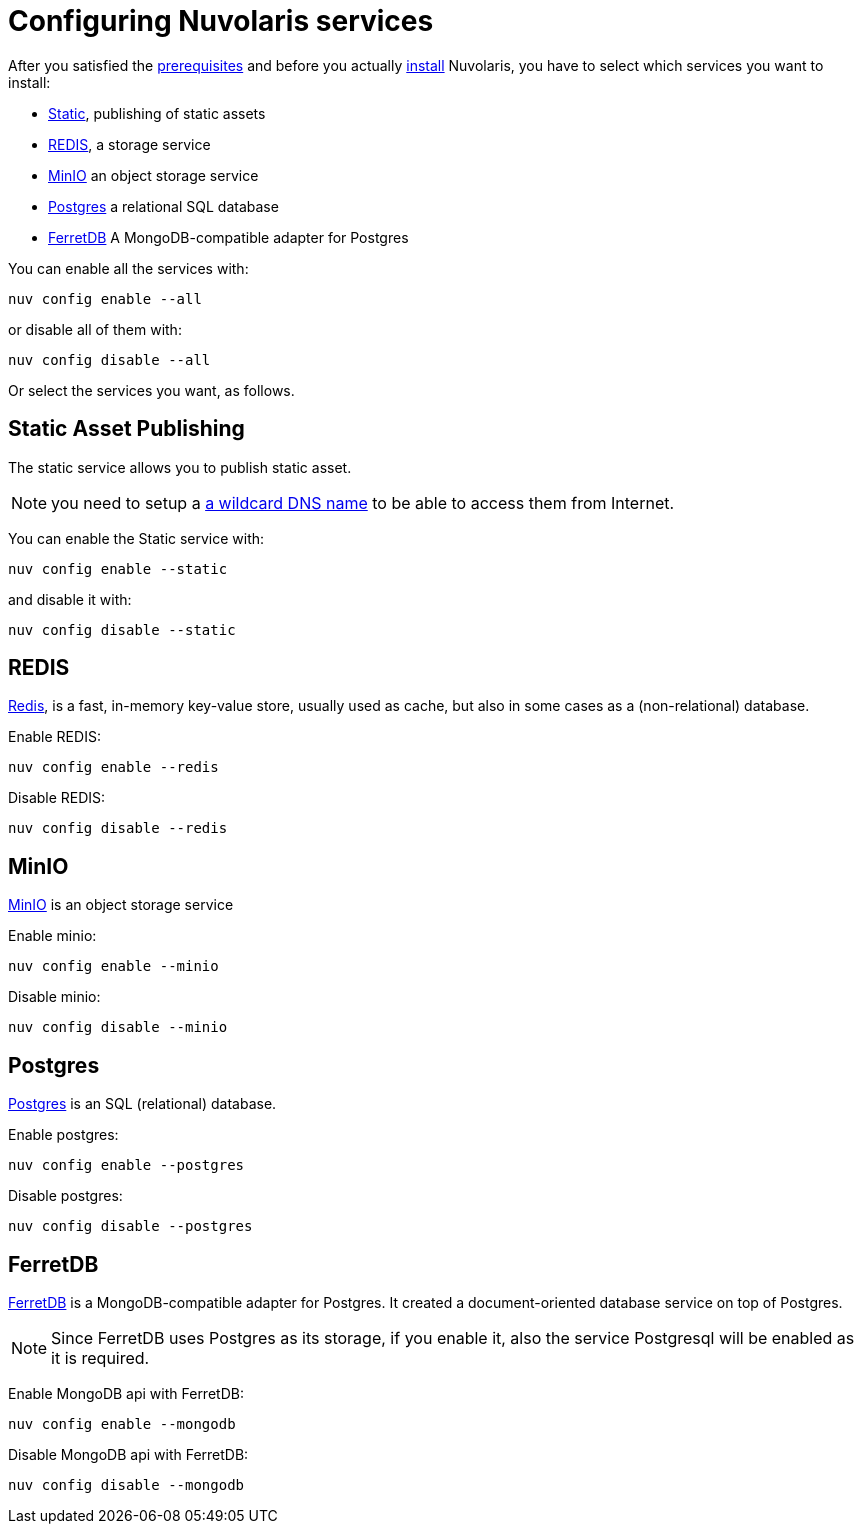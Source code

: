 = Configuring Nuvolaris services

After you satisfied the xref:prereq.adoc[prerequisites] and before you actually xref:install.adoc[install] Nuvolaris, you have to select which services you want to install:

* <<static, Static>>, publishing of static assets
* <<redis>>, a storage service
* <<minio>> an object storage service
* <<postgres>> a relational  SQL database
* <<ferretdb>> A MongoDB-compatible adapter for Postgres

You can enable all the services with:

----
nuv config enable --all
----

or disable all of them with:

----
nuv config disable --all
----

Or select the services you want, as follows.

[#static]
== Static Asset Publishing

The static service allows you to publish static asset. 

[NOTE] 
====
you need to setup a xref:configure-dns.adoc#register-dns[a wildcard DNS name] to be able to access them from Internet.
====

You can enable the Static service with:

----
nuv config enable --static
----

and disable it with:

----
nuv config disable --static
----

[#redis]
== REDIS

https://redis.io[Redis], is a fast, in-memory key-value store, usually used as cache, but also in some cases as a (non-relational) database.

Enable REDIS:

----
nuv config enable --redis
----

Disable REDIS:

----
nuv config disable --redis
----

[#minio]
== MinIO

https://min.io[MinIO] is an object storage service

Enable minio:

----
nuv config enable --minio
----

Disable minio:

----
nuv config disable --minio
----

[#postgres]
== Postgres

https://www.postgresql.org[Postgres] is an SQL (relational) database.

Enable postgres:

----
nuv config enable --postgres
----

Disable postgres:

----
nuv config disable --postgres
----

[#ferretdb]
== FerretDB

https://www.ferretdb.io[FerretDB] is a MongoDB-compatible adapter for Postgres. It created a document-oriented database service on top of Postgres.

[NOTE]
====
Since FerretDB uses Postgres as its storage, if you enable it, also the service Postgresql will be enabled as it is required.
====

Enable MongoDB api with FerretDB:

----
nuv config enable --mongodb
----

Disable MongoDB api with FerretDB:

----
nuv config disable --mongodb
----
